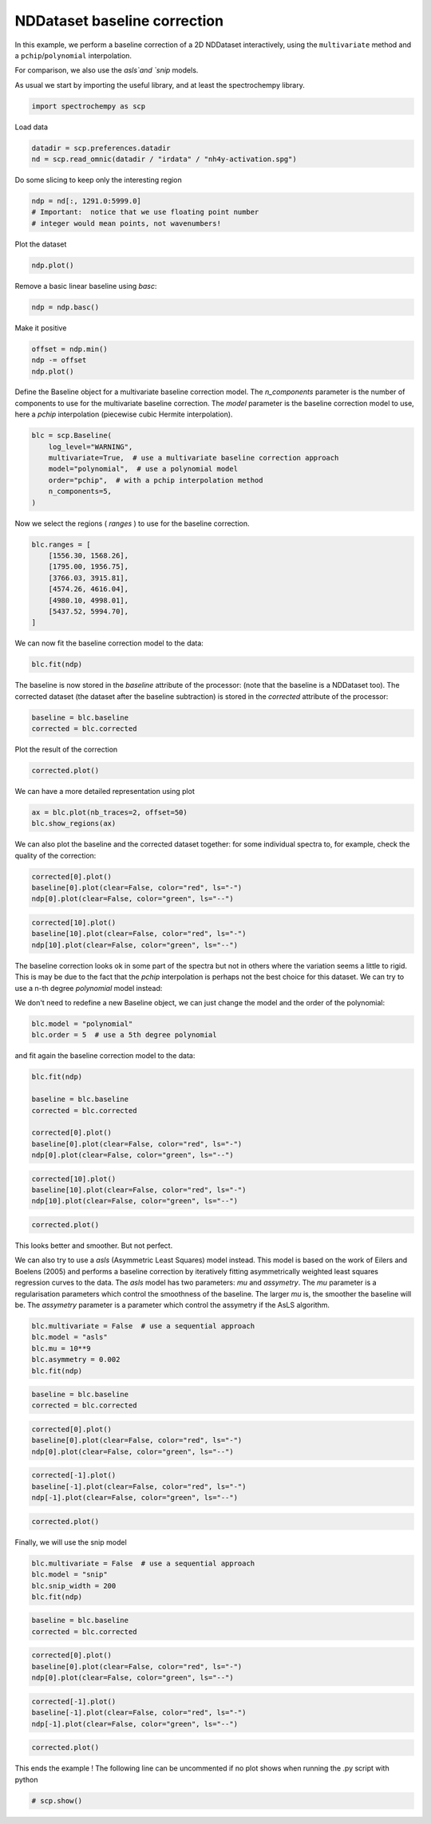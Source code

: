 
.. DO NOT EDIT.
.. THIS FILE WAS AUTOMATICALLY GENERATED BY SPHINX-GALLERY.
.. TO MAKE CHANGES, EDIT THE SOURCE PYTHON FILE:
.. "gettingstarted/examples/gallery/auto_examples_processing/baseline/plot_baseline_correction.py"
.. LINE NUMBERS ARE GIVEN BELOW.

.. only:: html

    .. note::
        :class: sphx-glr-download-link-note

        :ref:`Go to the end <sphx_glr_download_gettingstarted_examples_gallery_auto_examples_processing_baseline_plot_baseline_correction.py>`
        to download the full example code.

.. rst-class:: sphx-glr-example-title

.. _sphx_glr_gettingstarted_examples_gallery_auto_examples_processing_baseline_plot_baseline_correction.py:


NDDataset baseline correction
==============================

In this example, we perform a baseline correction of a 2D NDDataset
interactively, using the ``multivariate`` method and a ``pchip``/``polynomial`` interpolation.

For comparison, we also use the `asls`and `snip` models.

.. GENERATED FROM PYTHON SOURCE LINES 19-21

As usual we start by importing the useful library, and at least the
spectrochempy library.

.. GENERATED FROM PYTHON SOURCE LINES 21-23

.. code-block:: Python

    import spectrochempy as scp








.. GENERATED FROM PYTHON SOURCE LINES 24-25

Load data

.. GENERATED FROM PYTHON SOURCE LINES 25-28

.. code-block:: Python

    datadir = scp.preferences.datadir
    nd = scp.read_omnic(datadir / "irdata" / "nh4y-activation.spg")








.. GENERATED FROM PYTHON SOURCE LINES 29-30

Do some slicing to keep only the interesting region

.. GENERATED FROM PYTHON SOURCE LINES 30-34

.. code-block:: Python

    ndp = nd[:, 1291.0:5999.0]
    # Important:  notice that we use floating point number
    # integer would mean points, not wavenumbers!








.. GENERATED FROM PYTHON SOURCE LINES 35-36

Plot the dataset

.. GENERATED FROM PYTHON SOURCE LINES 36-37

.. code-block:: Python

    ndp.plot()



.. image-sg:: /gettingstarted/examples/gallery/auto_examples_processing/baseline/images/sphx_glr_plot_baseline_correction_001.png
   :alt: plot baseline correction
   :srcset: /gettingstarted/examples/gallery/auto_examples_processing/baseline/images/sphx_glr_plot_baseline_correction_001.png
   :class: sphx-glr-single-img



.. raw:: html

    <div class="output_subarea output_html rendered_html output_result">

    </div>
    <br />
    <br />

.. GENERATED FROM PYTHON SOURCE LINES 38-39

Remove a basic linear baseline using `basc`:

.. GENERATED FROM PYTHON SOURCE LINES 39-41

.. code-block:: Python

    ndp = ndp.basc()








.. GENERATED FROM PYTHON SOURCE LINES 42-43

Make it positive

.. GENERATED FROM PYTHON SOURCE LINES 43-46

.. code-block:: Python

    offset = ndp.min()
    ndp -= offset
    ndp.plot()



.. image-sg:: /gettingstarted/examples/gallery/auto_examples_processing/baseline/images/sphx_glr_plot_baseline_correction_002.png
   :alt: plot baseline correction
   :srcset: /gettingstarted/examples/gallery/auto_examples_processing/baseline/images/sphx_glr_plot_baseline_correction_002.png
   :class: sphx-glr-single-img



.. raw:: html

    <div class="output_subarea output_html rendered_html output_result">

    </div>
    <br />
    <br />

.. GENERATED FROM PYTHON SOURCE LINES 47-52

Define the Baseline object for a multivariate baseline correction model.
The `n_components` parameter is the number of components to use for the
multivariate baseline correction. The `model` parameter is the baseline
correction model to use, here a `pchip` interpolation (piecewise cubic
Hermite interpolation).

.. GENERATED FROM PYTHON SOURCE LINES 52-60

.. code-block:: Python

    blc = scp.Baseline(
        log_level="WARNING",
        multivariate=True,  # use a multivariate baseline correction approach
        model="polynomial",  # use a polynomial model
        order="pchip",  # with a pchip interpolation method
        n_components=5,
    )








.. GENERATED FROM PYTHON SOURCE LINES 61-62

Now we select the regions ( `ranges` ) to use for the baseline correction.

.. GENERATED FROM PYTHON SOURCE LINES 62-72

.. code-block:: Python

    blc.ranges = [
        [1556.30, 1568.26],
        [1795.00, 1956.75],
        [3766.03, 3915.81],
        [4574.26, 4616.04],
        [4980.10, 4998.01],
        [5437.52, 5994.70],
    ]









.. GENERATED FROM PYTHON SOURCE LINES 73-74

We can now fit the baseline correction model to the data:

.. GENERATED FROM PYTHON SOURCE LINES 74-75

.. code-block:: Python

    blc.fit(ndp)




.. rst-class:: sphx-glr-script-out

 .. code-block:: none


    <spectrochempy.processing.baselineprocessing.baselineprocessing.Baseline object at 0x7f011eddabf0>



.. GENERATED FROM PYTHON SOURCE LINES 76-80

The baseline is now stored in the `baseline` attribute of the processor:
(note that the baseline is a NDDataset too).
The corrected dataset (the dataset after the baseline subtraction) is
stored in the `corrected` attribute of the processor:

.. GENERATED FROM PYTHON SOURCE LINES 80-83

.. code-block:: Python

    baseline = blc.baseline
    corrected = blc.corrected








.. GENERATED FROM PYTHON SOURCE LINES 84-85

Plot the result of the correction

.. GENERATED FROM PYTHON SOURCE LINES 85-86

.. code-block:: Python

    corrected.plot()



.. image-sg:: /gettingstarted/examples/gallery/auto_examples_processing/baseline/images/sphx_glr_plot_baseline_correction_003.png
   :alt: plot baseline correction
   :srcset: /gettingstarted/examples/gallery/auto_examples_processing/baseline/images/sphx_glr_plot_baseline_correction_003.png
   :class: sphx-glr-single-img



.. raw:: html

    <div class="output_subarea output_html rendered_html output_result">

    </div>
    <br />
    <br />

.. GENERATED FROM PYTHON SOURCE LINES 87-88

We can have a more detailed representation using plot

.. GENERATED FROM PYTHON SOURCE LINES 88-91

.. code-block:: Python

    ax = blc.plot(nb_traces=2, offset=50)
    blc.show_regions(ax)




.. image-sg:: /gettingstarted/examples/gallery/auto_examples_processing/baseline/images/sphx_glr_plot_baseline_correction_004.png
   :alt: Baseline plot
   :srcset: /gettingstarted/examples/gallery/auto_examples_processing/baseline/images/sphx_glr_plot_baseline_correction_004.png
   :class: sphx-glr-single-img





.. GENERATED FROM PYTHON SOURCE LINES 92-95

We can also plot the baseline and the corrected dataset together:
for some individual spectra to, for example, check the quality of the
correction:

.. GENERATED FROM PYTHON SOURCE LINES 95-98

.. code-block:: Python

    corrected[0].plot()
    baseline[0].plot(clear=False, color="red", ls="-")
    ndp[0].plot(clear=False, color="green", ls="--")



.. image-sg:: /gettingstarted/examples/gallery/auto_examples_processing/baseline/images/sphx_glr_plot_baseline_correction_005.png
   :alt: plot baseline correction
   :srcset: /gettingstarted/examples/gallery/auto_examples_processing/baseline/images/sphx_glr_plot_baseline_correction_005.png
   :class: sphx-glr-single-img



.. raw:: html

    <div class="output_subarea output_html rendered_html output_result">

    </div>
    <br />
    <br />

.. GENERATED FROM PYTHON SOURCE LINES 99-102

.. code-block:: Python

    corrected[10].plot()
    baseline[10].plot(clear=False, color="red", ls="-")
    ndp[10].plot(clear=False, color="green", ls="--")



.. image-sg:: /gettingstarted/examples/gallery/auto_examples_processing/baseline/images/sphx_glr_plot_baseline_correction_006.png
   :alt: plot baseline correction
   :srcset: /gettingstarted/examples/gallery/auto_examples_processing/baseline/images/sphx_glr_plot_baseline_correction_006.png
   :class: sphx-glr-single-img



.. raw:: html

    <div class="output_subarea output_html rendered_html output_result">

    </div>
    <br />
    <br />

.. GENERATED FROM PYTHON SOURCE LINES 103-112

The baseline correction looks ok in some part of the spectra
but not in others where the variation seems a little to rigid.
This is may be due to the fact that the `pchip` interpolation
is perhaps not the best choice for this dataset. We can try to use a
n-th degree `polynomial` model instead:


We don't need to redefine a new Baseline object, we can just change
the model and the order of the polynomial:

.. GENERATED FROM PYTHON SOURCE LINES 112-115

.. code-block:: Python

    blc.model = "polynomial"
    blc.order = 5  # use a 5th degree polynomial








.. GENERATED FROM PYTHON SOURCE LINES 116-117

and fit again the baseline correction model to the data:

.. GENERATED FROM PYTHON SOURCE LINES 117-125

.. code-block:: Python

    blc.fit(ndp)

    baseline = blc.baseline
    corrected = blc.corrected

    corrected[0].plot()
    baseline[0].plot(clear=False, color="red", ls="-")
    ndp[0].plot(clear=False, color="green", ls="--")



.. image-sg:: /gettingstarted/examples/gallery/auto_examples_processing/baseline/images/sphx_glr_plot_baseline_correction_007.png
   :alt: plot baseline correction
   :srcset: /gettingstarted/examples/gallery/auto_examples_processing/baseline/images/sphx_glr_plot_baseline_correction_007.png
   :class: sphx-glr-single-img



.. raw:: html

    <div class="output_subarea output_html rendered_html output_result">

    </div>
    <br />
    <br />

.. GENERATED FROM PYTHON SOURCE LINES 126-129

.. code-block:: Python

    corrected[10].plot()
    baseline[10].plot(clear=False, color="red", ls="-")
    ndp[10].plot(clear=False, color="green", ls="--")



.. image-sg:: /gettingstarted/examples/gallery/auto_examples_processing/baseline/images/sphx_glr_plot_baseline_correction_008.png
   :alt: plot baseline correction
   :srcset: /gettingstarted/examples/gallery/auto_examples_processing/baseline/images/sphx_glr_plot_baseline_correction_008.png
   :class: sphx-glr-single-img



.. raw:: html

    <div class="output_subarea output_html rendered_html output_result">

    </div>
    <br />
    <br />

.. GENERATED FROM PYTHON SOURCE LINES 130-131

.. code-block:: Python

    corrected.plot()



.. image-sg:: /gettingstarted/examples/gallery/auto_examples_processing/baseline/images/sphx_glr_plot_baseline_correction_009.png
   :alt: plot baseline correction
   :srcset: /gettingstarted/examples/gallery/auto_examples_processing/baseline/images/sphx_glr_plot_baseline_correction_009.png
   :class: sphx-glr-single-img



.. raw:: html

    <div class="output_subarea output_html rendered_html output_result">

    </div>
    <br />
    <br />

.. GENERATED FROM PYTHON SOURCE LINES 132-133

This looks better and smoother. But not perfect.

.. GENERATED FROM PYTHON SOURCE LINES 135-144

We can also try to use a `asls` (Asymmetric Least Squares) model
instead. This model is based on the work of Eilers and Boelens (2005)
and performs a baseline correction by iteratively fitting asymmetrically
weighted least squares regression curves to the data.
The `asls` model has two parameters: `mu` and `assymetry`.
The `mu` parameter is a regularisation parameters which control
the smoothness of the baseline. The larger `mu` is, the smoother
the baseline will be. The `assymetry` parameter is a parameter
which control the assymetry if the AsLS algorithm.

.. GENERATED FROM PYTHON SOURCE LINES 144-149

.. code-block:: Python

    blc.multivariate = False  # use a sequential approach
    blc.model = "asls"
    blc.mu = 10**9
    blc.asymmetry = 0.002
    blc.fit(ndp)




.. rst-class:: sphx-glr-script-out

 .. code-block:: none


    <spectrochempy.processing.baselineprocessing.baselineprocessing.Baseline object at 0x7f011eddabf0>



.. GENERATED FROM PYTHON SOURCE LINES 150-153

.. code-block:: Python

    baseline = blc.baseline
    corrected = blc.corrected








.. GENERATED FROM PYTHON SOURCE LINES 154-157

.. code-block:: Python

    corrected[0].plot()
    baseline[0].plot(clear=False, color="red", ls="-")
    ndp[0].plot(clear=False, color="green", ls="--")



.. image-sg:: /gettingstarted/examples/gallery/auto_examples_processing/baseline/images/sphx_glr_plot_baseline_correction_010.png
   :alt: plot baseline correction
   :srcset: /gettingstarted/examples/gallery/auto_examples_processing/baseline/images/sphx_glr_plot_baseline_correction_010.png
   :class: sphx-glr-single-img



.. raw:: html

    <div class="output_subarea output_html rendered_html output_result">

    </div>
    <br />
    <br />

.. GENERATED FROM PYTHON SOURCE LINES 158-161

.. code-block:: Python

    corrected[-1].plot()
    baseline[-1].plot(clear=False, color="red", ls="-")
    ndp[-1].plot(clear=False, color="green", ls="--")



.. image-sg:: /gettingstarted/examples/gallery/auto_examples_processing/baseline/images/sphx_glr_plot_baseline_correction_011.png
   :alt: plot baseline correction
   :srcset: /gettingstarted/examples/gallery/auto_examples_processing/baseline/images/sphx_glr_plot_baseline_correction_011.png
   :class: sphx-glr-single-img



.. raw:: html

    <div class="output_subarea output_html rendered_html output_result">

    </div>
    <br />
    <br />

.. GENERATED FROM PYTHON SOURCE LINES 162-163

.. code-block:: Python

    corrected.plot()



.. image-sg:: /gettingstarted/examples/gallery/auto_examples_processing/baseline/images/sphx_glr_plot_baseline_correction_012.png
   :alt: plot baseline correction
   :srcset: /gettingstarted/examples/gallery/auto_examples_processing/baseline/images/sphx_glr_plot_baseline_correction_012.png
   :class: sphx-glr-single-img



.. raw:: html

    <div class="output_subarea output_html rendered_html output_result">

    </div>
    <br />
    <br />

.. GENERATED FROM PYTHON SOURCE LINES 164-165

Finally, we will use the snip model

.. GENERATED FROM PYTHON SOURCE LINES 165-169

.. code-block:: Python

    blc.multivariate = False  # use a sequential approach
    blc.model = "snip"
    blc.snip_width = 200
    blc.fit(ndp)




.. rst-class:: sphx-glr-script-out

 .. code-block:: none


    <spectrochempy.processing.baselineprocessing.baselineprocessing.Baseline object at 0x7f011eddabf0>



.. GENERATED FROM PYTHON SOURCE LINES 170-173

.. code-block:: Python

    baseline = blc.baseline
    corrected = blc.corrected








.. GENERATED FROM PYTHON SOURCE LINES 174-177

.. code-block:: Python

    corrected[0].plot()
    baseline[0].plot(clear=False, color="red", ls="-")
    ndp[0].plot(clear=False, color="green", ls="--")



.. image-sg:: /gettingstarted/examples/gallery/auto_examples_processing/baseline/images/sphx_glr_plot_baseline_correction_013.png
   :alt: plot baseline correction
   :srcset: /gettingstarted/examples/gallery/auto_examples_processing/baseline/images/sphx_glr_plot_baseline_correction_013.png
   :class: sphx-glr-single-img



.. raw:: html

    <div class="output_subarea output_html rendered_html output_result">

    </div>
    <br />
    <br />

.. GENERATED FROM PYTHON SOURCE LINES 178-181

.. code-block:: Python

    corrected[-1].plot()
    baseline[-1].plot(clear=False, color="red", ls="-")
    ndp[-1].plot(clear=False, color="green", ls="--")



.. image-sg:: /gettingstarted/examples/gallery/auto_examples_processing/baseline/images/sphx_glr_plot_baseline_correction_014.png
   :alt: plot baseline correction
   :srcset: /gettingstarted/examples/gallery/auto_examples_processing/baseline/images/sphx_glr_plot_baseline_correction_014.png
   :class: sphx-glr-single-img



.. raw:: html

    <div class="output_subarea output_html rendered_html output_result">

    </div>
    <br />
    <br />

.. GENERATED FROM PYTHON SOURCE LINES 182-184

.. code-block:: Python

    corrected.plot()




.. image-sg:: /gettingstarted/examples/gallery/auto_examples_processing/baseline/images/sphx_glr_plot_baseline_correction_015.png
   :alt: plot baseline correction
   :srcset: /gettingstarted/examples/gallery/auto_examples_processing/baseline/images/sphx_glr_plot_baseline_correction_015.png
   :class: sphx-glr-single-img



.. raw:: html

    <div class="output_subarea output_html rendered_html output_result">

    </div>
    <br />
    <br />

.. GENERATED FROM PYTHON SOURCE LINES 185-187

This ends the example ! The following line can be uncommented if no plot shows when
running the .py script with python

.. GENERATED FROM PYTHON SOURCE LINES 187-189

.. code-block:: Python


    # scp.show()








.. rst-class:: sphx-glr-timing

   **Total running time of the script:** (0 minutes 7.033 seconds)


.. _sphx_glr_download_gettingstarted_examples_gallery_auto_examples_processing_baseline_plot_baseline_correction.py:

.. only:: html

  .. container:: sphx-glr-footer sphx-glr-footer-example

    .. container:: sphx-glr-download sphx-glr-download-jupyter

      :download:`Download Jupyter notebook: plot_baseline_correction.ipynb <plot_baseline_correction.ipynb>`

    .. container:: sphx-glr-download sphx-glr-download-python

      :download:`Download Python source code: plot_baseline_correction.py <plot_baseline_correction.py>`

    .. container:: sphx-glr-download sphx-glr-download-zip

      :download:`Download zipped: plot_baseline_correction.zip <plot_baseline_correction.zip>`
